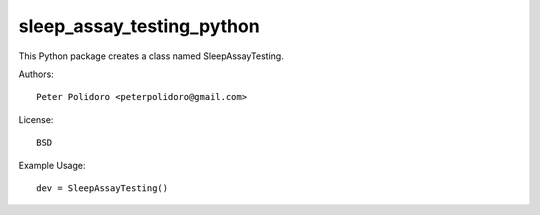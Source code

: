 sleep_assay_testing_python
===============================

This Python package creates a class named SleepAssayTesting.

Authors::

    Peter Polidoro <peterpolidoro@gmail.com>

License::

    BSD

Example Usage::

    dev = SleepAssayTesting()
